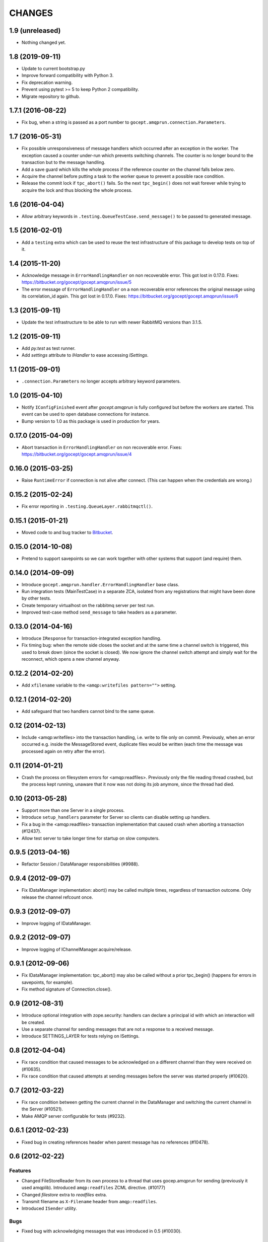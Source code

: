 CHANGES
=======

1.9 (unreleased)
----------------

- Nothing changed yet.


1.8 (2019-09-11)
----------------

- Update to current bootstrap.py

- Improve forward compatibility with Python 3.

- Fix deprecation warning.

- Prevent using pytest >= 5 to keep Python 2 compatibility.

- Migrate repository to github.


1.7.1 (2016-08-22)
------------------

- Fix bug, when a string is passed as a port number to
  ``gocept.amqprun.connection.Parameters``.


1.7 (2016-05-31)
----------------

- Fix possible unresponsiveness of message handlers which occurred after an
  exception in the worker. The exception caused a counter under-run which
  prevents switching channels. The counter is no longer bound to the
  transaction but to the message handling.

- Add a save guard which kills the whole process if the reference counter on
  the channel falls below zero.

- Acquire the channel before putting a task to the worker queue to prevent a
  possible race condition.

- Release the commit lock if ``tpc_abort()`` fails. So the next ``tpc_begin()``
  does not wait forever while trying to acquire the lock and thus blocking the
  whole process.

1.6 (2016-04-04)
----------------

- Allow arbitrary keywords in ``.testing.QueueTestCase.send_message()`` to be
  passed to generated message.

1.5 (2016-02-01)
----------------

- Add a ``testing`` extra which can be used to reuse the test infrastructure of
  this package to develop tests on top of it.

1.4 (2015-11-20)
----------------

- Acknowledge message in ``ErrorHandlingHandler`` on non recoverable error.
  This got lost in 0.17.0.
  Fixes: https://bitbucket.org/gocept/gocept.amqprun/issue/5


- The error message of ``ErrorHandlingHandler`` on a non recoverable error
  references the original message using its correlation_id again.
  This got lost in 0.17.0.
  Fixes: https://bitbucket.org/gocept/gocept.amqprun/issue/6


1.3 (2015-09-11)
----------------

- Update the test infrastructure to be able to run with newer RabbitMQ versions
  than 3.1.5.


1.2 (2015-09-11)
----------------

- Add `py.test` as test runner.

- Add `settings` attribute to `IHandler` to ease accessing `ISettings`.

1.1 (2015-09-01)
----------------

- ``.connection.Parameters`` no longer accepts arbitrary keyword parameters.


1.0 (2015-04-10)
----------------

- Notify ``IConfigFinished`` event after `gocept.amqprun` is fully configured
  but before the workers are started. This event can be used to open database
  connections for instance.

- Bump version to 1.0 as this package is used in production for years.


0.17.0 (2015-04-09)
-------------------

- Abort transaction in ``ErrorHandlingHandler`` on non recoverable error.
  Fixes: https://bitbucket.org/gocept/gocept.amqprun/issue/4


0.16.0 (2015-03-25)
-------------------

- Raise ``RuntimeError`` if connection is not alive after connect. (This can
  happen when the credentials are wrong.)


0.15.2 (2015-02-24)
-------------------

- Fix error reporting in ``.testing.QueueLayer.rabbitmqctl()``.


0.15.1 (2015-01-21)
-------------------

- Moved code to and bug tracker to Bitbucket_.

.. _Bitbucket : https://bitbucket.org/gocept/gocept.amqprun


0.15.0 (2014-10-08)
-------------------

- Pretend to support savepoints so we can work together with other systems that
  support (and require) them.


0.14.0 (2014-09-09)
-------------------

- Introduce ``gocept.amqprun.handler.ErrorHandlingHandler`` base class.

- Run integration tests (MainTestCase) in a separate ZCA, isolated from any
  registrations that might have been done by other tests.

- Create temporary virtualhost on the rabbitmq server per test run.

- Improved test-case method ``send_message`` to take headers as a parameter.


0.13.0 (2014-04-16)
-------------------

- Introduce ``IResponse`` for transaction-integrated exception handling.

- Fix timing bug: when the remote side closes the socket and at the same time a
  channel switch is triggered, this used to break down (since the socket is
  closed). We now ignore the channel switch attempt and simply wait for the
  reconnect, which opens a new channel anyway.


0.12.2 (2014-02-20)
-------------------

- Add ``xfilename`` variable to the ``<amqp:writefiles pattern="">`` setting.


0.12.1 (2014-02-20)
-------------------

- Add safeguard that two handlers cannot bind to the same queue.


0.12 (2014-02-13)
-----------------

- Include <amqp:writefiles> into the transaction handling, i.e. write to file
  only on commit. Previously, when an error occurred e.g. inside the
  MessageStored event, duplicate files would be written (each time the message
  was processed again on retry after the error).


0.11 (2014-01-21)
-----------------

- Crash the process on filesystem errors for <amqp:readfiles>. Previously only
  the file reading thread crashed, but the process kept running, unaware that
  it now was not doing its job anymore, since the thread had died.


0.10 (2013-05-28)
-----------------

- Support more than one Server in a single process.

- Introduce ``setup_handlers`` parameter for Server so clients can disable
  setting up handlers.

- Fix a bug in the <amqp:readfiles> transaction implementation that caused
  crash when aborting a transaction (#12437).

- Allow test server to take longer time for startup on slow computers.


0.9.5 (2013-04-16)
------------------

- Refactor Session / DataManager responsibilities (#9988).


0.9.4 (2012-09-07)
------------------

- Fix IDataManager implementation: abort() may be called multiple times,
  regardless of transaction outcome. Only release the channel refcount once.


0.9.3 (2012-09-07)
------------------

- Improve logging of IDataManager.


0.9.2 (2012-09-07)
------------------

- Improve logging of IChannelManager.acquire/release.


0.9.1 (2012-09-06)
------------------

- Fix IDataManager implementation: tpc_abort() may also be called without a
  prior tpc_begin() (happens for errors in savepoints, for example).
- Fix method signature of Connection.close().


0.9 (2012-08-31)
----------------

- Introduce optional integration with zope.security: handlers can declare a
  principal id with which an interaction will be created.
- Use a separate channel for sending messages that are not a response to a
  received message.
- Introduce SETTINGS_LAYER for tests relying on ISettings.


0.8 (2012-04-04)
----------------

- Fix race condition that caused messages to be acknowledged on a different
  channel than they were received on (#10635).

- Fix race condition that caused attempts at sending messages before the
  server was started properly (#10620).


0.7 (2012-03-22)
----------------

- Fix race condition between getting the current channel in the DataManager and
  switching the current channel in the Server (#10521).
- Make AMQP server configurable for tests (#9232).


0.6.1 (2012-02-23)
------------------

- Fixed bug in creating references header when parent message has no references
  (#10478).


0.6 (2012-02-22)
----------------

Features
~~~~~~~~

- Changed FileStoreReader from its own process to a thread that uses
  gocep.amqprun for sending (previously it used amqplib). Introduced
  ``amqp:readfiles`` ZCML directive. (#10177)

- Changed `filestore` extra to `readfiles` extra.

- Transmit filename as ``X-Filename`` header from ``amqp:readfiles``.

- Introduced ``ISender`` utility.

Bugs
~~~~

- Fixed bug with acknowledging messages that was introduced in 0.5 (#10030).

Internal
~~~~~~~~

- Changed API for MainTestCase from ``create_reader`` to ``start_server``.


0.5.1 (2012-01-09)
------------------

- Bugfix to support unicode arguments for queue declaration as pika
  only supports bytestrings here.
- Bugfix to make ``arguments`` parameter of ``amqp:writefiles`` work (#10115).


0.5 (2011-12-08)
----------------

General
~~~~~~~

- Added `writefiles` extra to make ZCML directive ``amqp:writefiles`` optional.

- Added `filestore` extra to make ``gocept.amqprun.filestore`` optional.

- Moved declaration of ``amqp:writefiles`` from ``configure.zcml`` to
  ``meta.zcml``.


Features
~~~~~~~~

- Renamed ``gocept.amqprun.server.MessageReader`` into
  ``gocept.amqprun.server.Server`` and added a ``send`` method so it can
  initiate sending of messages.

- Add support for arguments for queue_declare e.g to support x-ha-policy
  headers for RabbitMQ mirrored queue deployments (#10036).


Internal
~~~~~~~~

- Internal API change in ``server.AMQPDataManager.__init__``: the `message`
  parameter is now optional, so it was moved to the end of the list of
  arguments.

- Use plone.testing for layer infrastructure.


0.4.2 (2011-08-23)
------------------

- Add helper methods for dealing with header files to FileWriter (for #9443).


0.4.1 (2011-08-22)
------------------

- Log Message-ID.


0.4 (2011-07-25)
----------------

- The message id of outgoing messages is set.
- The correlation id of outgoing messages is set to the incoming message's
  message id (if set).
- A custom header ``references`` is set to the incoming message's reference
  header + the incomming message's message id (like `References` in RFC5322).
- Fixed broken tests.
- Allow upper case in settings keys.
- Extend AMQP server configuration for FileStoreReader to include credentials
  and virtual host.
- Allow specifying multiple routing keys (#9326).
- Allow specifying a filename/path pattern (#9327).
- The FileWriter stores the headers in addition to the body (#9328).
- FileWriter sends IMessageStored event (#9335).


0.3 (2011-02-05)
----------------

- Renamed decorator from ``handle`` to ``declare``.
- Added helper method ``wait_for_response`` to MainTestCase.
- Added an IProcessStarting event which is sent during startup.
- Added the <amqp:writefiles/> directive that sets up a handler that writes
  incoming messages into files.
- Added handling of <logger> directives


0.2 (2010-09-14)
----------------

- Added a decorator ``gocept.amqprun.handler.handle(queue_name, routing_key)``.


0.1 (2010-08-13)
----------------

- first release.
